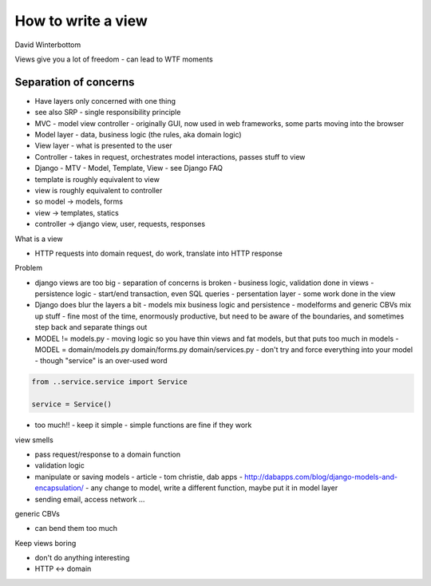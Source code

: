 How to write a view
===================

David Winterbottom

Views give you a lot of freedom - can lead to WTF moments

Separation of concerns
----------------------

- Have layers only concerned with one thing
- see also SRP - single responsibility principle
- MVC - model view controller - originally GUI, now used in web frameworks, some parts moving into the browser
- Model layer - data, business logic (the rules, aka domain logic)
- View layer - what is presented to the user
- Controller - takes in request, orchestrates model interactions, passes stuff to view

- Django - MTV - Model, Template, View - see Django FAQ
- template is roughly equivalent to view
- view is roughly equivalent to controller
- so model -> models, forms
- view -> templates, statics
- controller -> django view, user, requests, responses

What is a view

- HTTP requests into domain request, do work, translate into HTTP response

Problem

- django views are too big
  - separation of concerns is broken
  - business logic, validation done in views
  - persistence logic - start/end transaction, even SQL queries
  - persentation layer - some work done in the view

- Django does blur the layers a bit
  - models mix business logic and persistence
  - modelforms and generic CBVs mix up stuff
  - fine most of the time, enormously productive, but need to be aware of the boundaries, and sometimes step back and separate things out

- MODEL != models.py
  - moving logic so you have thin views and fat models, but that puts too much in models
  - MODEL = domain/models.py domain/forms.py domain/services.py
  - don't try and force everything into your model
  - though "service" is an over-used word

.. code-block:: python

    from ..service.service import Service

    service = Service()

- too much!! - keep it simple - simple functions are fine if they work

view smells

- pass request/response to a domain function
- validation logic
- manipulate or saving models
  - article - tom christie, dab apps - http://dabapps.com/blog/django-models-and-encapsulation/
  - any change to model, write a different function, maybe put it in model layer
- sending email, access network ...

generic CBVs

- can bend them too much

Keep views boring

- don't do anything interesting
- HTTP <-> domain

